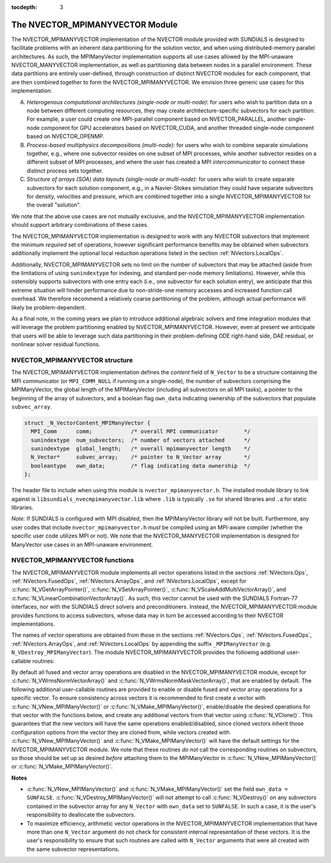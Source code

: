 ..
   Programmer(s): Daniel R. Reynolds @ SMU
   ----------------------------------------------------------------
   SUNDIALS Copyright Start
   Copyright (c) 2002-2019, Lawrence Livermore National Security
   and Southern Methodist University.
   All rights reserved.

   See the top-level LICENSE and NOTICE files for details.

   SPDX-License-Identifier: BSD-3-Clause
   SUNDIALS Copyright End
   ----------------------------------------------------------------

:tocdepth: 3

.. _NVectors.MPIManyVector:

The NVECTOR_MPIMANYVECTOR Module
================================

The NVECTOR_MPIMANYVECTOR implementation of the NVECTOR module provided with
SUNDIALS is designed to facilitate problems with an inherent
data partitioning for the solution vector, and when using
distributed-memory parallel architectures.  As such, the MPIManyVector
implementation supports all use cases allowed by the MPI-unaware
NVECTOR_MANYVECTOR implementation, as well as partitioning data
between nodes in a parallel environment.  These data partitions are
entirely user-defined, through construction of distinct NVECTOR
modules for each component, that are then combined together to form
the NVECTOR_MPIMANYVECTOR.  We envision three generic use cases for this
implementation:

A. *Heterogenous computational architectures (single-node or multi-node)*:
   for users who wish to partition data on a node between different
   computing resources, they may create architecture-specific
   subvectors for each partition.  For example, a user could create
   one MPI-parallel component based on NVECTOR_PARALLEL, another
   single-node component for GPU accelerators based on NVECTOR_CUDA,
   and another threaded single-node component based on
   NVECTOR_OPENMP.

B. *Process-based multiphysics decompositions (multi-node)*: for users
   who wish to combine separate simulations together, e.g., where
   one subvector resides on one subset of MPI processes, while
   another subvector resides on a different subset of MPI processes,
   and where the user has created a MPI *intercommunicator* to
   connect these distinct process sets together.

C. *Structure of arrays (SOA) data layouts (single-node or multi-node)*:
   for users who wish to create separate subvectors for each
   solution component, e.g., in a Navier-Stokes simulation they
   could have separate subvectors for density, velocities and
   pressure, which are combined together into a single
   NVECTOR_MPIMANYVECTOR for the overall "solution".

We note that the above use cases are not mutually exclusive, and the
NVECTOR_MPIMANYVECTOR implementation should support arbitrary combinations
of these cases.

The NVECTOR_MPIMANYVECTOR implementation is designed to work with any
NVECTOR subvectors that implement the minimum *required* set
of operations, however significant performance benefits may be
obtained when subvectors additionally implement the optional local
reduction operations listed in the section :ref:`NVectors.LocalOps`.

Additionally, NVECTOR_MPIMANYVECTOR sets no limit on the number of
subvectors that may be attached (aside from the limitations of using
``sunindextype`` for indexing, and standard per-node memory
limitations).  However, while this ostensibly supports subvectors
with one entry each (i.e., one subvector for each solution entry), we
anticipate that this extreme situation will hinder performance due to
non-stride-one memory accesses and increased function call overhead.
We therefore recommend a relatively coarse partitioning of the
problem, although actual performance will likely be
problem-dependent.

As a final note, in the coming years we plan to introduce additional
algebraic solvers and time integration modules that will leverage the
problem partitioning enabled by NVECTOR_MPIMANYVECTOR.  However, even at
present we anticipate that users will be able to leverage such data
partitioning in their problem-defining ODE right-hand side, DAE
residual, or nonlinear solver residual functions.


.. _NVectors.MPIManyVector.structure:

NVECTOR_MPIMANYVECTOR structure
-------------------------------

The NVECTOR_MPIMANYVECTOR implementation defines the *content* field
of ``N_Vector`` to be a structure containing the MPI communicator
(or ``MPI_COMM_NULL`` if running on a single-node), the number of
subvectors comprising the MPIManyVector, the global length of the
MPIManyVector (including all subvectors on all MPI tasks), a pointer to
the beginning of the array of subvectors, and a boolean flag
``own_data`` indicating ownership of the subvectors that populate
``subvec_array``.

.. code-block:: c

   struct _N_VectorContent_MPIManyVector {
     MPI_Comm      comm;            /* overall MPI communicator        */
     sunindextype  num_subvectors;  /* number of vectors attached      */
     sunindextype  global_length;   /* overall mpimanyvector length    */
     N_Vector*     subvec_array;    /* pointer to N_Vector array       */
     booleantype   own_data;        /* flag indicating data ownership  */
   };

The header file to include when using this module is
``nvector_mpimanyvector.h``. The installed module library to link against is 
``libsundials_nvecmpimanyvector.lib`` where ``.lib`` is typically ``.so`` for
shared libraries and ``.a`` for static libraries.

*Note:* If SUNDIALS is configured with MPI disabled, then the 
MPIManyVector library will not be built.  Furthermore, any user codes
that include ``nvector_mpimanyvector.h`` *must* be compiled using an
MPI-aware compiler (whether the specific user code utilizes MPI or
not).  We note that the NVECTOR_MANYVECTOR implementation is designed
for ManyVector use cases in an MPI-unaware environment.


NVECTOR_MPIMANYVECTOR functions
-------------------------------

The NVECTOR_MPIMANYVECTOR module implements all vector operations listed
in the sections :ref:`NVectors.Ops`, :ref:`NVectors.FusedOps`,
:ref:`NVectors.ArrayOps`, and :ref:`NVectors.LocalOps`, except for
:c:func:`N_VGetArrayPointer()`, :c:func:`N_VSetArrayPointer()`,
:c:func:`N_VScaleAddMultiVectorArray()`, and
:c:func:`N_VLinearCombinationVectorArray()`.  As such, this vector
cannot be used with the SUNDIALS Fortran-77 interfaces, nor with the
SUNDIALS direct solvers and preconditioners. Instead, the
NVECTOR_MPIMANYVECTOR module provides functions to access subvectors,
whose data may in turn be accessed according to their NVECTOR
implementations.

The names of vector operations are obtained from those in the sections
:ref:`NVectors.Ops`, :ref:`NVectors.FusedOps`,
:ref:`NVectors.ArrayOps`, and :ref:`NVectors.LocalOps` by
appending the suffix ``_MPIManyVector`` (e.g. ``N_VDestroy_MPIManyVector``).
The module NVECTOR_MPIMANYVECTOR provides the following additional
user-callable routines:

.. c:function:: N_Vector N_VNew_MPIManyVector(sunindextype num_subvectors, N_Vector *vec_array)

   This function creates a MPIManyVector from a set of existing
   NVECTOR objects, under the requirement that all MPI-aware
   subvectors use the same MPI communicator (this is checked
   internally).  If none of the subvectors are MPI-aware, then this
   may equivalently be used to describe data partitioning within a
   single node.  We note that this routine is designed to support use
   cases A and C above.

   This routine will copy all ``N_Vector`` pointers from the input
   ``vec_array``, so the user may modify/free that pointer array
   after calling this function.  However, this routine does *not*
   allocate any new subvectors, so the underlying NVECTOR objects
   themselves should not be destroyed before the MPIManyVector that
   contains them.

   Upon successful completion, the new MPIManyVector is returned;
   otherwise this routine returns ``NULL`` (e.g., if two MPI-aware
   subvectors use different MPI communicators).


.. c:function:: N_Vector N_VMake_MPIManyVector(MPI_Comm *comm, sunindextype num_subvectors, N_Vector *vec_array)

   This function creates a MPIManyVector from a set of existing NVECTOR
   objects, and a user-created MPI communicator that "connects" these
   subvectors.  Any MPI-aware subvectors may use different MPI
   communicators than the input *comm*.  We note that this routine
   is designed to support any combination of the use cases above.

   The input *comm* should be the memory reference to this
   user-created MPI communicator.  We note that since many MPI
   implementations ``#define``  ``MPI_COMM_WORLD`` to be a specific
   integer *value* (that has no memory reference), users who wish
   to supply ``MPI_COMM_WORLD`` to this routine should first
   set a specific ``MPI_Comm`` variable to ``MPI_COMM_WORLD`` before
   passing in the reference, e.g.

   .. code-block:: c

      MPI_Comm comm;
      comm = MPI_COMM_WORLD;
      N_Vector x;
      x = N_VMake_MPIManyVector(&comm, ...);

   This routine will internally call ``MPI_Comm_dup`` to create a
   copy of the input ``comm``, so the user-supplied ``comm`` argument
   need not be retained after the call to
   :c:func:`N_VMake_MPIManyVector()`.

   If all subvectors are MPI-unaware, then the input *comm* argument
   should be ``NULL``, although in this case, it would be simpler to
   call :c:func:`N_VNew_MPIManyVector()` instead.

   This routine will copy all ``N_Vector`` pointers from the input
   *vec_array*, so the user may modify/free that pointer array
   after calling this function.  However, this routine does *not*
   allocate any new subvectors, so the underlying NVECTOR objects
   themselves should not be destroyed before the MPIManyVector that
   contains them.

   Upon successful completion, the new MPIManyVector is returned;
   otherwise this routine returns ``NULL`` (e.g., if the input
   *vec_array* is ``NULL``).


.. c:function:: N_Vector N_VGetSubvector_MPIManyVector(N_Vector v, sunindextype vec_num)

   This function returns the *vec_num* subvector from the NVECTOR array.


.. c:function:: realtype *N_VGetSubvectorArrayPointer_MPIManyVector(N_Vector v, sunindextype vec_num)

   This function returns the data array pointer for the *vec_num*
   subvector from the NVECTOR array. 

   If the input *vec_num* is invalid, or if the subvector does not
   support the ``N_VGetArrayPointer`` operation, then ``NULL`` is
   returned. 


.. c:function:: int N_VSetSubvectorArrayPointer_MPIManyVector(realtype *v_data, N_Vector v, sunindextype vec_num)

   This function sets the data array pointer for the *vec_num*
   subvector from the NVECTOR array. 

   If the input *vec_num* is invalid, or if the subvector does not
   support the ``N_VSetArrayPointer`` operation, then ``-1`` is
   returned; otherwise it returns ``0``.


.. c:function:: sunindextype N_VGetNumSubvectors_MPIManyVector(N_Vector v)

   This function returns the overall number of subvectors in the MPIManyVector object.


By default all fused and vector array operations are disabled in the NVECTOR_MPIMANYVECTOR
module, except for :c:func:`N_VWrmsNormVectorArray()` and
:c:func:`N_VWrmsNormMaskVectorArray()`, that are enabled by default. The
following additional user-callable routines are provided to enable or
disable fused and vector array operations for a specific vector. To
ensure consistency across vectors it is recommended to first create a
vector with :c:func:`N_VNew_MPIManyVector()` or
:c:func:`N_VMake_MPIManyVector()`, enable/disable the desired operations
for that vector with the functions below, and create any additional
vectors from that vector using :c:func:`N_VClone()`. This guarantees
that the new vectors will have the same operations enabled/disabled,
since cloned vectors inherit those configuration options from the
vector they are cloned from, while vectors created with
:c:func:`N_VNew_MPIManyVector()` and :c:func:`N_VMake_MPIManyVector()` will
have the default settings for the NVECTOR_MPIMANYVECTOR module.  We note
that these routines *do not* call the corresponding routines on
subvectors, so those should be set up as desired *before* attaching
them to the MPIManyVector in :c:func:`N_VNew_MPIManyVector()` or
:c:func:`N_VMake_MPIManyVector()`.

.. c:function:: int N_VEnableFusedOps_MPIManyVector(N_Vector v, booleantype tf)

   This function enables (``SUNTRUE``) or disables (``SUNFALSE``) all fused and
   vector array operations in the MPIManyVector vector. The return value is ``0`` for
   success and ``-1`` if the input vector or its ``ops`` structure are ``NULL``.

.. c:function:: int N_VEnableLinearCombination_MPIManyVector(N_Vector v, booleantype tf)

   This function enables (``SUNTRUE``) or disables (``SUNFALSE``) the linear
   combination fused operation in the MPIManyVector vector. The return value is ``0`` for
   success and ``-1`` if the input vector or its ``ops`` structure are ``NULL``.

.. c:function:: int N_VEnableScaleAddMulti_MPIManyVector(N_Vector v, booleantype tf)

   This function enables (``SUNTRUE``) or disables (``SUNFALSE``) the scale and
   add a vector to multiple vectors fused operation in the MPIManyVector vector. The
   return value is ``0`` for success and ``-1`` if the input vector or its
   ``ops`` structure are ``NULL``.

.. c:function:: int N_VEnableDotProdMulti_MPIManyVector(N_Vector v, booleantype tf)

   This function enables (``SUNTRUE``) or disables (``SUNFALSE``) the multiple
   dot products fused operation in the MPIManyVector vector. The return value is ``0``
   for success and ``-1`` if the input vector or its ``ops`` structure are
   ``NULL``.

.. c:function:: int N_VEnableLinearSumVectorArray_MPIManyVector(N_Vector v, booleantype tf)

   This function enables (``SUNTRUE``) or disables (``SUNFALSE``) the linear sum
   operation for vector arrays in the MPIManyVector vector. The return value is ``0`` for
   success and ``-1`` if the input vector or its ``ops`` structure are ``NULL``.

.. c:function:: int N_VEnableScaleVectorArray_MPIManyVector(N_Vector v, booleantype tf)

   This function enables (``SUNTRUE``) or disables (``SUNFALSE``) the scale
   operation for vector arrays in the MPIManyVector vector. The return value is ``0`` for
   success and ``-1`` if the input vector or its ``ops`` structure are ``NULL``.

.. c:function:: int N_VEnableConstVectorArray_MPIManyVector(N_Vector v, booleantype tf)

   This function enables (``SUNTRUE``) or disables (``SUNFALSE``) the const
   operation for vector arrays in the MPIManyVector vector. The return value is ``0`` for
   success and ``-1`` if the input vector or its ``ops`` structure are ``NULL``.

.. c:function:: int N_VEnableWrmsNormVectorArray_MPIManyVector(N_Vector v, booleantype tf)

   This function enables (``SUNTRUE``) or disables (``SUNFALSE``) the WRMS norm
   operation for vector arrays in the MPIManyVector vector. The return value is ``0`` for
   success and ``-1`` if the input vector or its ``ops`` structure are ``NULL``.

.. c:function:: int N_VEnableWrmsNormMaskVectorArray_MPIManyVector(N_Vector v, booleantype tf)

   This function enables (``SUNTRUE``) or disables (``SUNFALSE``) the masked WRMS
   norm operation for vector arrays in the MPIManyVector vector. The return value is
   ``0`` for success and ``-1`` if the input vector or its ``ops`` structure are
   ``NULL``.


**Notes**

* :c:func:`N_VNew_MPIManyVector()` and :c:func:`N_VMake_MPIManyVector()` set
  the field ``own_data = SUNFALSE``.
  :c:func:`N_VDestroy_MPIManyVector()` will not attempt to call
  :c:func:`N_VDestroy()` on any subvectors contained in the
  subvector array for any ``N_Vector`` with ``own_data`` set to
  ``SUNFALSE``. In such a case, it is the user's responsibility to
  deallocate the subvectors.

* To maximize efficiency, arithmetic vector operations in the
  NVECTOR_MPIMANYVECTOR implementation that have more than one
  ``N_Vector`` argument do not check for consistent internal
  representation of these vectors. It is the user's responsibility to
  ensure that such routines are called with ``N_Vector`` arguments
  that were all created with the same subvector representations.
